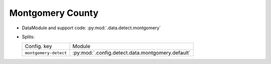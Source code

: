 .. SPDX-FileCopyrightText: Copyright © 2024 Idiap Research Institute <contact@idiap.ch>
..
.. SPDX-License-Identifier: GPL-3.0-or-later

.. _mednet.databases.detect.montgomery:

===================
 Montgomery County
===================

* DataModule and support code: :py:mod:`.data.detect.montgomery`
* Splits:

  .. list-table::
     :align: left

     * - Config. key
       - Module
     * - ``montgomery-detect``
       - :py:mod:`.config.detect.data.montgomery.default`
